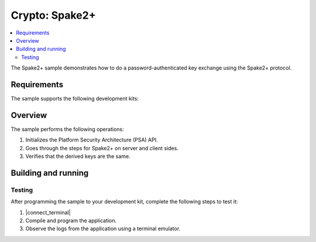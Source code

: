 .. _crypto_spake2p:

Crypto: Spake2+
###############

.. contents::
   :local:
   :depth: 2

The Spake2+ sample demonstrates how to do a password-authenticated key exchange using the Spake2+ protocol.

Requirements
************

The sample supports the following development kits:

.. table-from-sample-yaml::

Overview
********

The sample performs the following operations:

1. Initializes the Platform Security Architecture (PSA) API.
#. Goes through the steps for Spake2+ on server and client sides.
#. Verifies that the derived keys are the same.

Building and running
********************

.. |sample path| replace:: :file:`samples/crypto/spake2p`


Testing
=======

After programming the sample to your development kit, complete the following steps to test it:

1. |connect_terminal|
#. Compile and program the application.
#. Observe the logs from the application using a terminal emulator.
